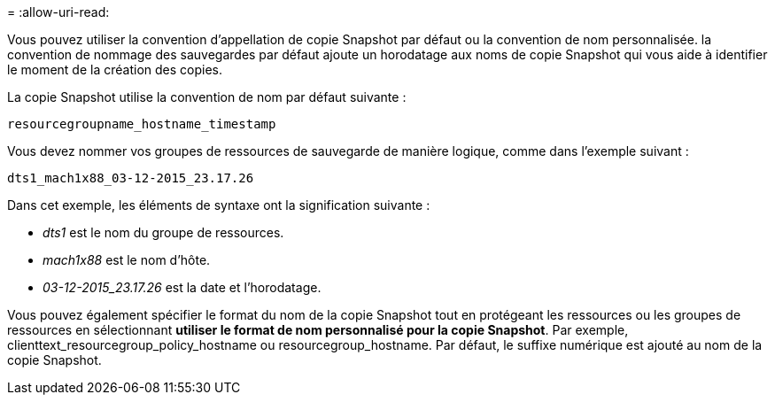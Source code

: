 = 
:allow-uri-read: 


Vous pouvez utiliser la convention d'appellation de copie Snapshot par défaut ou la convention de nom personnalisée. la convention de nommage des sauvegardes par défaut ajoute un horodatage aux noms de copie Snapshot qui vous aide à identifier le moment de la création des copies.

La copie Snapshot utilise la convention de nom par défaut suivante :

`resourcegroupname_hostname_timestamp`

Vous devez nommer vos groupes de ressources de sauvegarde de manière logique, comme dans l'exemple suivant :

[listing]
----
dts1_mach1x88_03-12-2015_23.17.26
----
Dans cet exemple, les éléments de syntaxe ont la signification suivante :

* _dts1_ est le nom du groupe de ressources.
* _mach1x88_ est le nom d'hôte.
* _03-12-2015_23.17.26_ est la date et l'horodatage.


Vous pouvez également spécifier le format du nom de la copie Snapshot tout en protégeant les ressources ou les groupes de ressources en sélectionnant *utiliser le format de nom personnalisé pour la copie Snapshot*. Par exemple, clienttext_resourcegroup_policy_hostname ou resourcegroup_hostname. Par défaut, le suffixe numérique est ajouté au nom de la copie Snapshot.
